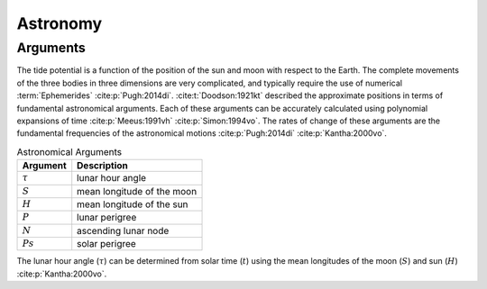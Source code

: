 Astronomy
#########

Arguments
---------

The tide potential is a function of the position of the sun and moon with respect to the Earth.
The complete movements of the three bodies in three dimensions are very complicated, and typically require the use of numerical :term:`Ephemerides` :cite:p:`Pugh:2014di`.
:cite:t:`Doodson:1921kt` described the approximate positions in terms of fundamental astronomical arguments.
Each of these arguments can be accurately calculated using polynomial expansions of time :cite:p:`Meeus:1991vh` :cite:p:`Simon:1994vo`.
The rates of change of these arguments are the fundamental frequencies of the astronomical motions :cite:p:`Pugh:2014di` :cite:p:`Kantha:2000vo`.

.. list-table:: Astronomical Arguments
    :header-rows: 1

    * - Argument
      - Description
    * - :math:`\tau`
      - lunar hour angle
    * - :math:`S`
      - mean longitude of the moon
    * - :math:`H`
      - mean longitude of the sun
    * - :math:`P`
      - lunar perigree
    * - :math:`N`
      - ascending lunar node
    * - :math:`Ps`
      - solar perigree

The lunar hour angle (:math:`\tau`) can be determined from solar time (:math:`t`) using the mean longitudes of the moon (:math:`S`) and sun (:math:`H`) :cite:p:`Kantha:2000vo`.

.. math::
    :label: 3.1
    :name: eq:3.1

    \tau = t - S + H
